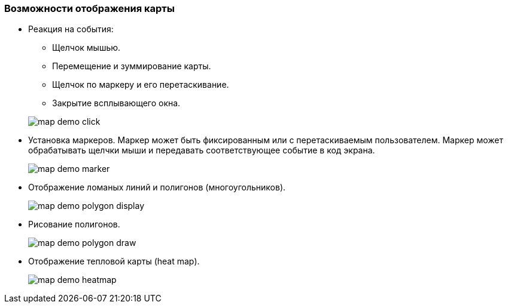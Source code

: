 :sourcesdir: ../../../source

[[map_features]]
=== Возможности отображения карты

* Реакция на события:
+
--
** Щелчок мышью.
** Перемещение и зуммирование карты.
** Щелчок по маркеру и его перетаскивание.
** Закрытие всплывающего окна.

image::map/map_demo_click.png[align="center"]
--

* Установка маркеров. Маркер может быть фиксированным или с перетаскиваемым пользователем. Маркер может обрабатывать щелчки мыши и передавать соответствующее событие в код экрана.
+
image::map/map_demo_marker.png[align="center"]

* Отображение ломаных линий и полигонов (многоугольников).
+
image::map/map_demo_polygon_display.png[align="center"]

* Рисование полигонов.
+
image::map/map_demo_polygon_draw.png[align="center"]

* Отображение тепловой карты (heat map).
+
image::map/map_demo_heatmap.png[align="center"]

